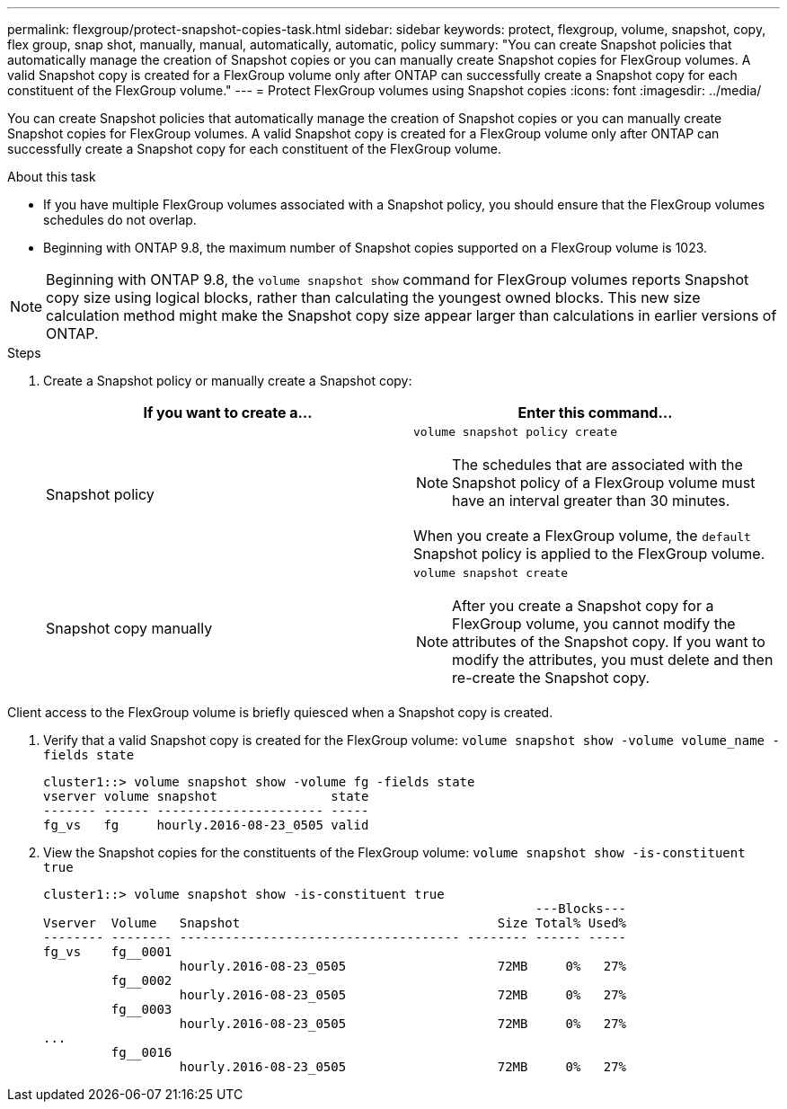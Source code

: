 ---
permalink: flexgroup/protect-snapshot-copies-task.html
sidebar: sidebar
keywords: protect, flexgroup, volume, snapshot, copy, flex group, snap shot, manually, manual, automatically, automatic, policy
summary: "You can create Snapshot policies that automatically manage the creation of Snapshot copies or you can manually create Snapshot copies for FlexGroup volumes. A valid Snapshot copy is created for a FlexGroup volume only after ONTAP can successfully create a Snapshot copy for each constituent of the FlexGroup volume."
---
= Protect FlexGroup volumes using Snapshot copies
:icons: font
:imagesdir: ../media/

[.lead]
You can create Snapshot policies that automatically manage the creation of Snapshot copies or you can manually create Snapshot copies for FlexGroup volumes. A valid Snapshot copy is created for a FlexGroup volume only after ONTAP can successfully create a Snapshot copy for each constituent of the FlexGroup volume.

.About this task

* If you have multiple FlexGroup volumes associated with a Snapshot policy, you should ensure that the FlexGroup volumes schedules do not overlap.
* Beginning with ONTAP 9.8, the maximum number of Snapshot copies supported on a FlexGroup volume is 1023.

NOTE: Beginning with ONTAP 9.8, the `volume snapshot show` command for FlexGroup volumes reports Snapshot copy size using logical blocks, rather than calculating the youngest owned blocks. This new size calculation method might make the Snapshot copy size appear larger than calculations in earlier versions of ONTAP.

.Steps

. Create a Snapshot policy or manually create a Snapshot copy:
+

|===

h| If you want to create a... h| Enter this command...

a|
Snapshot policy
a|
`volume snapshot policy create`

NOTE: The schedules that are associated with the Snapshot policy of a FlexGroup volume must have an interval greater than 30 minutes.

When you create a FlexGroup volume, the `default` Snapshot policy is applied to the FlexGroup volume.
a|
Snapshot copy manually
a|
`volume snapshot create`

NOTE: After you create a Snapshot copy for a FlexGroup volume, you cannot modify the attributes of the Snapshot copy. If you want to modify the attributes, you must delete and then re-create the Snapshot copy.

|===

Client access to the FlexGroup volume is briefly quiesced when a Snapshot copy is created.

. Verify that a valid Snapshot copy is created for the FlexGroup volume: `volume snapshot show -volume volume_name -fields state`
+
----
cluster1::> volume snapshot show -volume fg -fields state
vserver volume snapshot               state
------- ------ ---------------------- -----
fg_vs   fg     hourly.2016-08-23_0505 valid
----

. View the Snapshot copies for the constituents of the FlexGroup volume: `volume snapshot show -is-constituent true`
+
----
cluster1::> volume snapshot show -is-constituent true
                                                                 ---Blocks---
Vserver  Volume   Snapshot                                  Size Total% Used%
-------- -------- ------------------------------------- -------- ------ -----
fg_vs    fg__0001
                  hourly.2016-08-23_0505                    72MB     0%   27%
         fg__0002
                  hourly.2016-08-23_0505                    72MB     0%   27%
         fg__0003
                  hourly.2016-08-23_0505                    72MB     0%   27%
...
         fg__0016
                  hourly.2016-08-23_0505                    72MB     0%   27%
----

// 08 DEC 2021, BURT 1430515
// 2022-2-11, BURT 1429507
